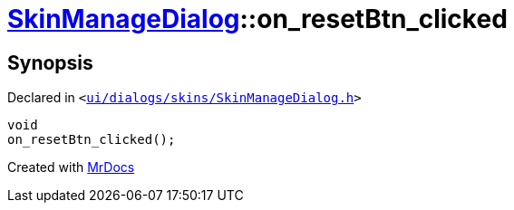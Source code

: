 [#SkinManageDialog-on_resetBtn_clicked]
= xref:SkinManageDialog.adoc[SkinManageDialog]::on&lowbar;resetBtn&lowbar;clicked
:relfileprefix: ../
:mrdocs:


== Synopsis

Declared in `&lt;https://github.com/PrismLauncher/PrismLauncher/blob/develop/launcher/ui/dialogs/skins/SkinManageDialog.h#L54[ui&sol;dialogs&sol;skins&sol;SkinManageDialog&period;h]&gt;`

[source,cpp,subs="verbatim,replacements,macros,-callouts"]
----
void
on&lowbar;resetBtn&lowbar;clicked();
----



[.small]#Created with https://www.mrdocs.com[MrDocs]#
